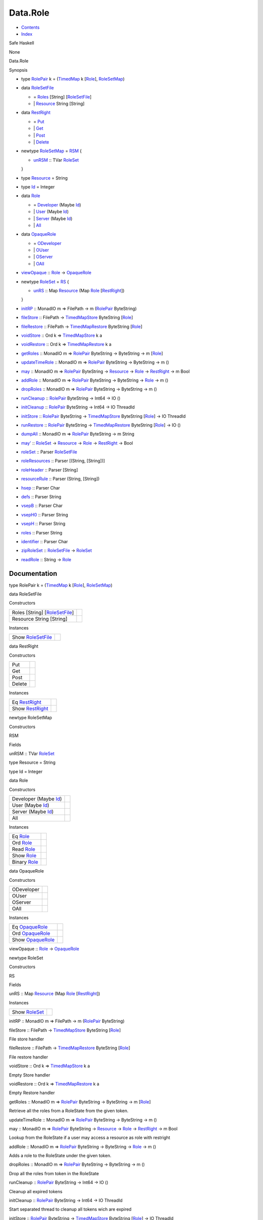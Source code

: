 =========
Data.Role
=========

-  `Contents <index.html>`__
-  `Index <doc-index.html>`__

 

Safe Haskell

None

Data.Role

Synopsis

-  type `RolePair <#t:RolePair>`__ k =
   (`TimedMap <Data-TimedMap.html#t:TimedMap>`__ k
   [`Role <Data-Role.html#t:Role>`__\ ],
   `RoleSetMap <Data-Role.html#t:RoleSetMap>`__)
-  data `RoleSetFile <#t:RoleSetFile>`__

   -  = `Roles <#v:Roles>`__ [String]
      [`RoleSetFile <Data-Role.html#t:RoleSetFile>`__\ ]
   -  \| `Resource <#v:Resource>`__ String [String]

-  data `RestRight <#t:RestRight>`__

   -  = `Put <#v:Put>`__
   -  \| `Get <#v:Get>`__
   -  \| `Post <#v:Post>`__
   -  \| `Delete <#v:Delete>`__

-  newtype `RoleSetMap <#t:RoleSetMap>`__ = `RSM <#v:RSM>`__ {

   -  `unRSM <#v:unRSM>`__ :: TVar
      `RoleSet <Data-Role.html#t:RoleSet>`__

   }
-  type `Resource <#t:Resource>`__ = String
-  type `Id <#t:Id>`__ = Integer
-  data `Role <#t:Role>`__

   -  = `Developer <#v:Developer>`__ (Maybe
      `Id <Data-Role.html#t:Id>`__)
   -  \| `User <#v:User>`__ (Maybe `Id <Data-Role.html#t:Id>`__)
   -  \| `Server <#v:Server>`__ (Maybe `Id <Data-Role.html#t:Id>`__)
   -  \| `All <#v:All>`__

-  data `OpaqueRole <#t:OpaqueRole>`__

   -  = `ODeveloper <#v:ODeveloper>`__
   -  \| `OUser <#v:OUser>`__
   -  \| `OServer <#v:OServer>`__
   -  \| `OAll <#v:OAll>`__

-  `viewOpaque <#v:viewOpaque>`__ :: `Role <Data-Role.html#t:Role>`__ ->
   `OpaqueRole <Data-Role.html#t:OpaqueRole>`__
-  newtype `RoleSet <#t:RoleSet>`__ = `RS <#v:RS>`__ {

   -  `unRS <#v:unRS>`__ :: Map `Resource <Data-Role.html#t:Resource>`__
      (Map `Role <Data-Role.html#t:Role>`__
      [`RestRight <Data-Role.html#t:RestRight>`__\ ])

   }
-  `initRP <#v:initRP>`__ :: MonadIO m => FilePath -> m
   (`RolePair <Data-Role.html#t:RolePair>`__ ByteString)
-  `fileStore <#v:fileStore>`__ :: FilePath ->
   `TimedMapStore <Data-TimedMap.html#t:TimedMapStore>`__ ByteString
   [`Role <Data-Role.html#t:Role>`__\ ]
-  `fileRestore <#v:fileRestore>`__ :: FilePath ->
   `TimedMapRestore <Data-TimedMap.html#t:TimedMapRestore>`__ ByteString
   [`Role <Data-Role.html#t:Role>`__\ ]
-  `voidStore <#v:voidStore>`__ :: Ord k =>
   `TimedMapStore <Data-TimedMap.html#t:TimedMapStore>`__ k a
-  `voidRestore <#v:voidRestore>`__ :: Ord k =>
   `TimedMapRestore <Data-TimedMap.html#t:TimedMapRestore>`__ k a
-  `getRoles <#v:getRoles>`__ :: MonadIO m =>
   `RolePair <Data-Role.html#t:RolePair>`__ ByteString -> ByteString ->
   m [`Role <Data-Role.html#t:Role>`__\ ]
-  `updateTimeRole <#v:updateTimeRole>`__ :: MonadIO m =>
   `RolePair <Data-Role.html#t:RolePair>`__ ByteString -> ByteString ->
   m ()
-  `may <#v:may>`__ :: MonadIO m =>
   `RolePair <Data-Role.html#t:RolePair>`__ ByteString ->
   `Resource <Data-Role.html#t:Resource>`__ ->
   `Role <Data-Role.html#t:Role>`__ ->
   `RestRight <Data-Role.html#t:RestRight>`__ -> m Bool
-  `addRole <#v:addRole>`__ :: MonadIO m =>
   `RolePair <Data-Role.html#t:RolePair>`__ ByteString -> ByteString ->
   `Role <Data-Role.html#t:Role>`__ -> m ()
-  `dropRoles <#v:dropRoles>`__ :: MonadIO m =>
   `RolePair <Data-Role.html#t:RolePair>`__ ByteString -> ByteString ->
   m ()
-  `runCleanup <#v:runCleanup>`__ ::
   `RolePair <Data-Role.html#t:RolePair>`__ ByteString -> Int64 -> IO ()
-  `initCleanup <#v:initCleanup>`__ ::
   `RolePair <Data-Role.html#t:RolePair>`__ ByteString -> Int64 -> IO
   ThreadId
-  `initStore <#v:initStore>`__ ::
   `RolePair <Data-Role.html#t:RolePair>`__ ByteString ->
   `TimedMapStore <Data-TimedMap.html#t:TimedMapStore>`__ ByteString
   [`Role <Data-Role.html#t:Role>`__\ ] -> IO ThreadId
-  `runRestore <#v:runRestore>`__ ::
   `RolePair <Data-Role.html#t:RolePair>`__ ByteString ->
   `TimedMapRestore <Data-TimedMap.html#t:TimedMapRestore>`__ ByteString
   [`Role <Data-Role.html#t:Role>`__\ ] -> IO ()
-  `dumpAll <#v:dumpAll>`__ :: MonadIO m =>
   `RolePair <Data-Role.html#t:RolePair>`__ ByteString -> m String
-  `may' <#v:may-39->`__ :: `RoleSet <Data-Role.html#t:RoleSet>`__ ->
   `Resource <Data-Role.html#t:Resource>`__ ->
   `Role <Data-Role.html#t:Role>`__ ->
   `RestRight <Data-Role.html#t:RestRight>`__ -> Bool
-  `roleSet <#v:roleSet>`__ :: Parser
   `RoleSetFile <Data-Role.html#t:RoleSetFile>`__
-  `roleResources <#v:roleResources>`__ :: Parser [(String, [String])]
-  `roleHeader <#v:roleHeader>`__ :: Parser [String]
-  `resourceRule <#v:resourceRule>`__ :: Parser (String, [String])
-  `hsep <#v:hsep>`__ :: Parser Char
-  `defs <#v:defs>`__ :: Parser String
-  `vsepB <#v:vsepB>`__ :: Parser Char
-  `vsepH0 <#v:vsepH0>`__ :: Parser String
-  `vsepH <#v:vsepH>`__ :: Parser String
-  `roles <#v:roles>`__ :: Parser String
-  `identifier <#v:identifier>`__ :: Parser Char
-  `zipRoleSet <#v:zipRoleSet>`__ ::
   `RoleSetFile <Data-Role.html#t:RoleSetFile>`__ ->
   `RoleSet <Data-Role.html#t:RoleSet>`__
-  `readRole <#v:readRole>`__ :: String ->
   `Role <Data-Role.html#t:Role>`__

Documentation
=============

type RolePair k = (`TimedMap <Data-TimedMap.html#t:TimedMap>`__ k
[`Role <Data-Role.html#t:Role>`__\ ],
`RoleSetMap <Data-Role.html#t:RoleSetMap>`__)

data RoleSetFile

Constructors

+---------------------------------------------------------------------+-----+
| Roles [String] [`RoleSetFile <Data-Role.html#t:RoleSetFile>`__\ ]   |     |
+---------------------------------------------------------------------+-----+
| Resource String [String]                                            |     |
+---------------------------------------------------------------------+-----+

Instances

+-------------------------------------------------------+-----+
| Show `RoleSetFile <Data-Role.html#t:RoleSetFile>`__   |     |
+-------------------------------------------------------+-----+

data RestRight

Constructors

+----------+-----+
| Put      |     |
+----------+-----+
| Get      |     |
+----------+-----+
| Post     |     |
+----------+-----+
| Delete   |     |
+----------+-----+

Instances

+---------------------------------------------------+-----+
| Eq `RestRight <Data-Role.html#t:RestRight>`__     |     |
+---------------------------------------------------+-----+
| Show `RestRight <Data-Role.html#t:RestRight>`__   |     |
+---------------------------------------------------+-----+

newtype RoleSetMap

Constructors

RSM

 

Fields

unRSM :: TVar `RoleSet <Data-Role.html#t:RoleSet>`__
     

type Resource = String

type Id = Integer

data Role

Constructors

+--------------------------------------------------+-----+
| Developer (Maybe `Id <Data-Role.html#t:Id>`__)   |     |
+--------------------------------------------------+-----+
| User (Maybe `Id <Data-Role.html#t:Id>`__)        |     |
+--------------------------------------------------+-----+
| Server (Maybe `Id <Data-Role.html#t:Id>`__)      |     |
+--------------------------------------------------+-----+
| All                                              |     |
+--------------------------------------------------+-----+

Instances

+-------------------------------------------+-----+
| Eq `Role <Data-Role.html#t:Role>`__       |     |
+-------------------------------------------+-----+
| Ord `Role <Data-Role.html#t:Role>`__      |     |
+-------------------------------------------+-----+
| Read `Role <Data-Role.html#t:Role>`__     |     |
+-------------------------------------------+-----+
| Show `Role <Data-Role.html#t:Role>`__     |     |
+-------------------------------------------+-----+
| Binary `Role <Data-Role.html#t:Role>`__   |     |
+-------------------------------------------+-----+

data OpaqueRole

Constructors

+--------------+-----+
| ODeveloper   |     |
+--------------+-----+
| OUser        |     |
+--------------+-----+
| OServer      |     |
+--------------+-----+
| OAll         |     |
+--------------+-----+

Instances

+-----------------------------------------------------+-----+
| Eq `OpaqueRole <Data-Role.html#t:OpaqueRole>`__     |     |
+-----------------------------------------------------+-----+
| Ord `OpaqueRole <Data-Role.html#t:OpaqueRole>`__    |     |
+-----------------------------------------------------+-----+
| Show `OpaqueRole <Data-Role.html#t:OpaqueRole>`__   |     |
+-----------------------------------------------------+-----+

viewOpaque :: `Role <Data-Role.html#t:Role>`__ ->
`OpaqueRole <Data-Role.html#t:OpaqueRole>`__

newtype RoleSet

Constructors

RS

 

Fields

unRS :: Map `Resource <Data-Role.html#t:Resource>`__ (Map
`Role <Data-Role.html#t:Role>`__
[`RestRight <Data-Role.html#t:RestRight>`__\ ])
     

Instances

+-----------------------------------------------+-----+
| Show `RoleSet <Data-Role.html#t:RoleSet>`__   |     |
+-----------------------------------------------+-----+

initRP :: MonadIO m => FilePath -> m
(`RolePair <Data-Role.html#t:RolePair>`__ ByteString)

fileStore :: FilePath ->
`TimedMapStore <Data-TimedMap.html#t:TimedMapStore>`__ ByteString
[`Role <Data-Role.html#t:Role>`__\ ]

File store handler

fileRestore :: FilePath ->
`TimedMapRestore <Data-TimedMap.html#t:TimedMapRestore>`__ ByteString
[`Role <Data-Role.html#t:Role>`__\ ]

File restore handler

voidStore :: Ord k =>
`TimedMapStore <Data-TimedMap.html#t:TimedMapStore>`__ k a

Empty Store handler

voidRestore :: Ord k =>
`TimedMapRestore <Data-TimedMap.html#t:TimedMapRestore>`__ k a

Empty Restore handler

getRoles :: MonadIO m => `RolePair <Data-Role.html#t:RolePair>`__
ByteString -> ByteString -> m [`Role <Data-Role.html#t:Role>`__\ ]

Retrieve all the roles from a RoleState from the given token.

updateTimeRole :: MonadIO m => `RolePair <Data-Role.html#t:RolePair>`__
ByteString -> ByteString -> m ()

may :: MonadIO m => `RolePair <Data-Role.html#t:RolePair>`__ ByteString
-> `Resource <Data-Role.html#t:Resource>`__ ->
`Role <Data-Role.html#t:Role>`__ ->
`RestRight <Data-Role.html#t:RestRight>`__ -> m Bool

Lookup from the RoleState if a user may access a resource as role with
restright

addRole :: MonadIO m => `RolePair <Data-Role.html#t:RolePair>`__
ByteString -> ByteString -> `Role <Data-Role.html#t:Role>`__ -> m ()

Adds a role to the RoleState under the given token.

dropRoles :: MonadIO m => `RolePair <Data-Role.html#t:RolePair>`__
ByteString -> ByteString -> m ()

Drop all the roles from token in the RoleState

runCleanup :: `RolePair <Data-Role.html#t:RolePair>`__ ByteString ->
Int64 -> IO ()

Cleanup all expired tokens

initCleanup :: `RolePair <Data-Role.html#t:RolePair>`__ ByteString ->
Int64 -> IO ThreadId

Start separated thread to cleanup all tokens wich are expired

initStore :: `RolePair <Data-Role.html#t:RolePair>`__ ByteString ->
`TimedMapStore <Data-TimedMap.html#t:TimedMapStore>`__ ByteString
[`Role <Data-Role.html#t:Role>`__\ ] -> IO ThreadId

Start the storing thread, which periodically stores the whole RoleState
with the given handler

runRestore :: `RolePair <Data-Role.html#t:RolePair>`__ ByteString ->
`TimedMapRestore <Data-TimedMap.html#t:TimedMapRestore>`__ ByteString
[`Role <Data-Role.html#t:Role>`__\ ] -> IO ()

Restore the roleState from the given handler

dumpAll :: MonadIO m => `RolePair <Data-Role.html#t:RolePair>`__
ByteString -> m String

Debug function to dump the internal state

may' :: `RoleSet <Data-Role.html#t:RoleSet>`__ ->
`Resource <Data-Role.html#t:Resource>`__ ->
`Role <Data-Role.html#t:Role>`__ ->
`RestRight <Data-Role.html#t:RestRight>`__ -> Bool

Pure function to lookup from a RoleSet if a Role can acces a resource
under the given rights

roleSet :: Parser `RoleSetFile <Data-Role.html#t:RoleSetFile>`__

roleResources :: Parser [(String, [String])]

roleHeader :: Parser [String]

resourceRule :: Parser (String, [String])

hsep :: Parser Char

defs :: Parser String

vsepB :: Parser Char

vsepH0 :: Parser String

vsepH :: Parser String

roles :: Parser String

identifier :: Parser Char

zipRoleSet :: `RoleSetFile <Data-Role.html#t:RoleSetFile>`__ ->
`RoleSet <Data-Role.html#t:RoleSet>`__

readRole :: String -> `Role <Data-Role.html#t:Role>`__

Produced by `Haddock <http://www.haskell.org/haddock/>`__ version 2.11.0
